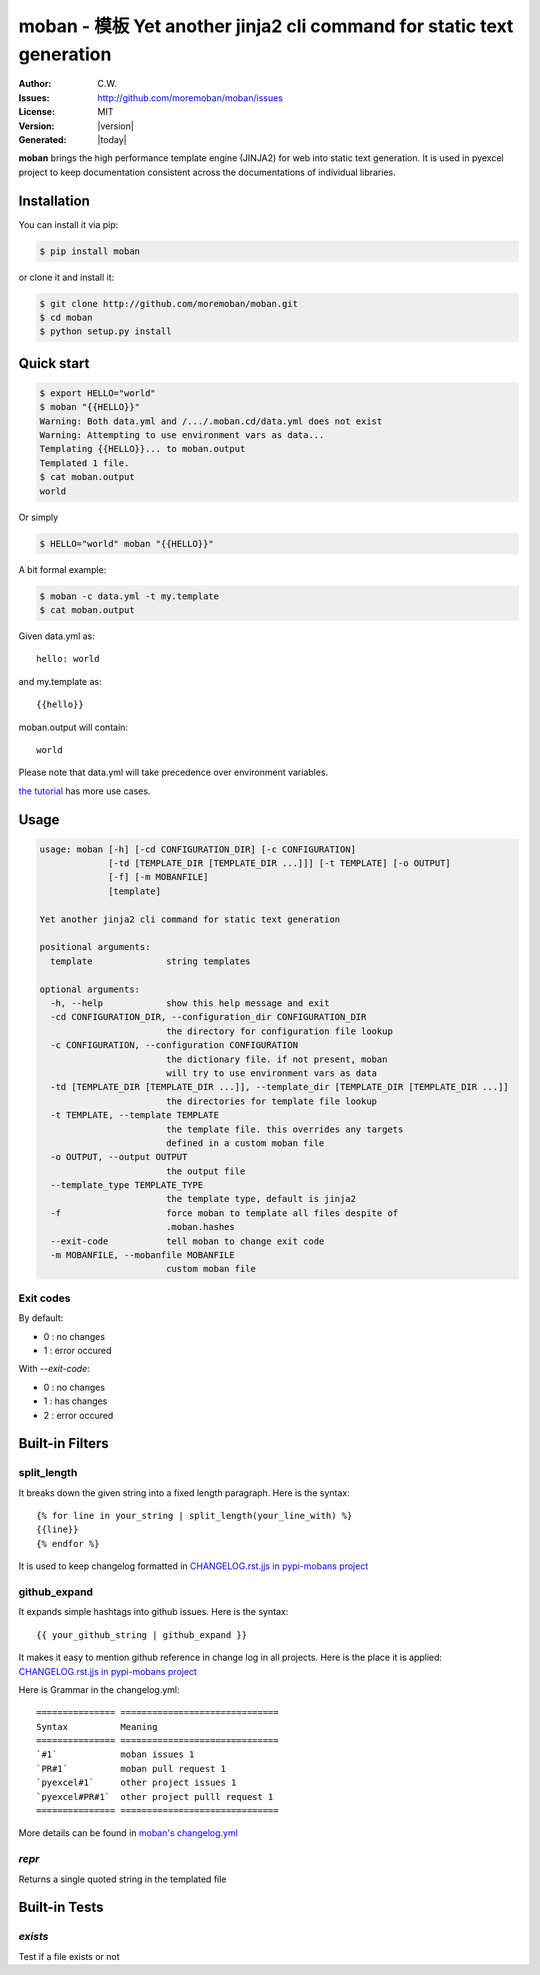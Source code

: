 ================================================================================
moban - 模板 Yet another jinja2 cli command for static text generation
================================================================================

.. image:: https://api.travis-ci.org/moremoban/moban.svg?branch=master
   :target: http://travis-ci.org/moremoban/moban

.. image:: https://dev.azure.com/moremoban/moban/_apis/build/status/moremoban.moban
   :target: https://dev.azure.com/moremoban/moban/_build?definitionId=1&_a=summary

.. image:: https://codecov.io/gh/moremoban/moban/branch/master/graph/badge.svg
    :target: https://codecov.io/gh/moremoban/moban

.. image:: https://readthedocs.org/projects/moban/badge/?version=latest
    :target: http://moban.readthedocs.org/en/latest/

.. image:: https://img.shields.io/gitter/room/gitterHQ/gitter.svg
   :target: https://gitter.im/chfw_moban/Lobby

:Author: C.W.
:Issues: http://github.com/moremoban/moban/issues
:License: MIT
:Version: |version|
:Generated: |today|


**moban** brings the high performance template engine (JINJA2) for web into
static text generation. It is used in pyexcel project to keep documentation
consistent across the documentations of individual libraries.


Installation
================================================================================
You can install it via pip:

.. code-block:: bash

    $ pip install moban


or clone it and install it:

.. code-block:: bash

    $ git clone http://github.com/moremoban/moban.git
    $ cd moban
    $ python setup.py install


Quick start
================================================================================

.. code-block:: bash

    $ export HELLO="world"
    $ moban "{{HELLO}}"
    Warning: Both data.yml and /.../.moban.cd/data.yml does not exist
    Warning: Attempting to use environment vars as data...
    Templating {{HELLO}}... to moban.output
    Templated 1 file.
    $ cat moban.output 
    world

Or simply

.. code-block:: bash

    $ HELLO="world" moban "{{HELLO}}"

   
A bit formal example:

.. code-block:: bash

	$ moban -c data.yml -t my.template
	$ cat moban.output

Given data.yml as::

    hello: world

and my.template as::

    {{hello}}

moban.output will contain::

    world

Please note that data.yml will take precedence over environment variables.

`the tutorial`_ has more use cases.

.. _the tutorial: http://moban.readthedocs.org/en/latest/#tutorial

	
Usage
================================================================================

.. code-block:: bash


   usage: moban [-h] [-cd CONFIGURATION_DIR] [-c CONFIGURATION]
                [-td [TEMPLATE_DIR [TEMPLATE_DIR ...]]] [-t TEMPLATE] [-o OUTPUT]
                [-f] [-m MOBANFILE]
                [template]

   Yet another jinja2 cli command for static text generation
   
   positional arguments:
     template              string templates

   optional arguments:
     -h, --help            show this help message and exit
     -cd CONFIGURATION_DIR, --configuration_dir CONFIGURATION_DIR
                           the directory for configuration file lookup
     -c CONFIGURATION, --configuration CONFIGURATION
                           the dictionary file. if not present, moban
                           will try to use environment vars as data
     -td [TEMPLATE_DIR [TEMPLATE_DIR ...]], --template_dir [TEMPLATE_DIR [TEMPLATE_DIR ...]]
                           the directories for template file lookup
     -t TEMPLATE, --template TEMPLATE
                           the template file. this overrides any targets
                           defined in a custom moban file
     -o OUTPUT, --output OUTPUT
                           the output file
     --template_type TEMPLATE_TYPE
                           the template type, default is jinja2
     -f                    force moban to template all files despite of
                           .moban.hashes
     --exit-code           tell moban to change exit code                      
     -m MOBANFILE, --mobanfile MOBANFILE
                           custom moban file
   

Exit codes
--------------------------------------------------------------------------------
By default:

- 0 : no changes
- 1 : error occured

With `--exit-code`:

- 0 : no changes
- 1 : has changes
- 2 : error occured

Built-in Filters
================================================================================

split_length
--------------------------------------------------------------------------------

It breaks down the given string into a fixed length paragraph. Here is the syntax::

    {% for line in your_string | split_length(your_line_with) %}
    {{line}}
    {% endfor %}

It is used to keep changelog formatted in
`CHANGELOG.rst.jjs in pypi-mobans project <https://github.com/moremoban/pypi-mobans/blob/master/templates/CHANGELOG.rst.jj2#L15>`_

github_expand
--------------------------------------------------------------------------------

It expands simple hashtags into github issues. Here is the syntax::

    {{ your_github_string | github_expand }}


It makes it easy to mention github reference in change log in all projects. Here is
the place it is applied:
`CHANGELOG.rst.jjs in pypi-mobans project <https://github.com/moremoban/pypi-mobans/blob/master/templates/CHANGELOG.rst.jj2#L15>`_


Here is Grammar in the changelog.yml::

    =============== ==============================
    Syntax          Meaning
    =============== ==============================
    `#1`            moban issues 1
    `PR#1`          moban pull request 1
    `pyexcel#1`     other project issues 1
    `pyexcel#PR#1`  other project pulll request 1
    =============== ==============================

More details can be found in `moban's changelog.yml <https://github.com/moremoban/moban/blob/master/.moban.cd/changelog.yml#L10>`_

`repr`
--------------------------------------------------------------------------------

Returns a single quoted string in the templated file


Built-in Tests
================================================================================

`exists`
--------------------------------------------------------------------------------

Test if a file exists or not
